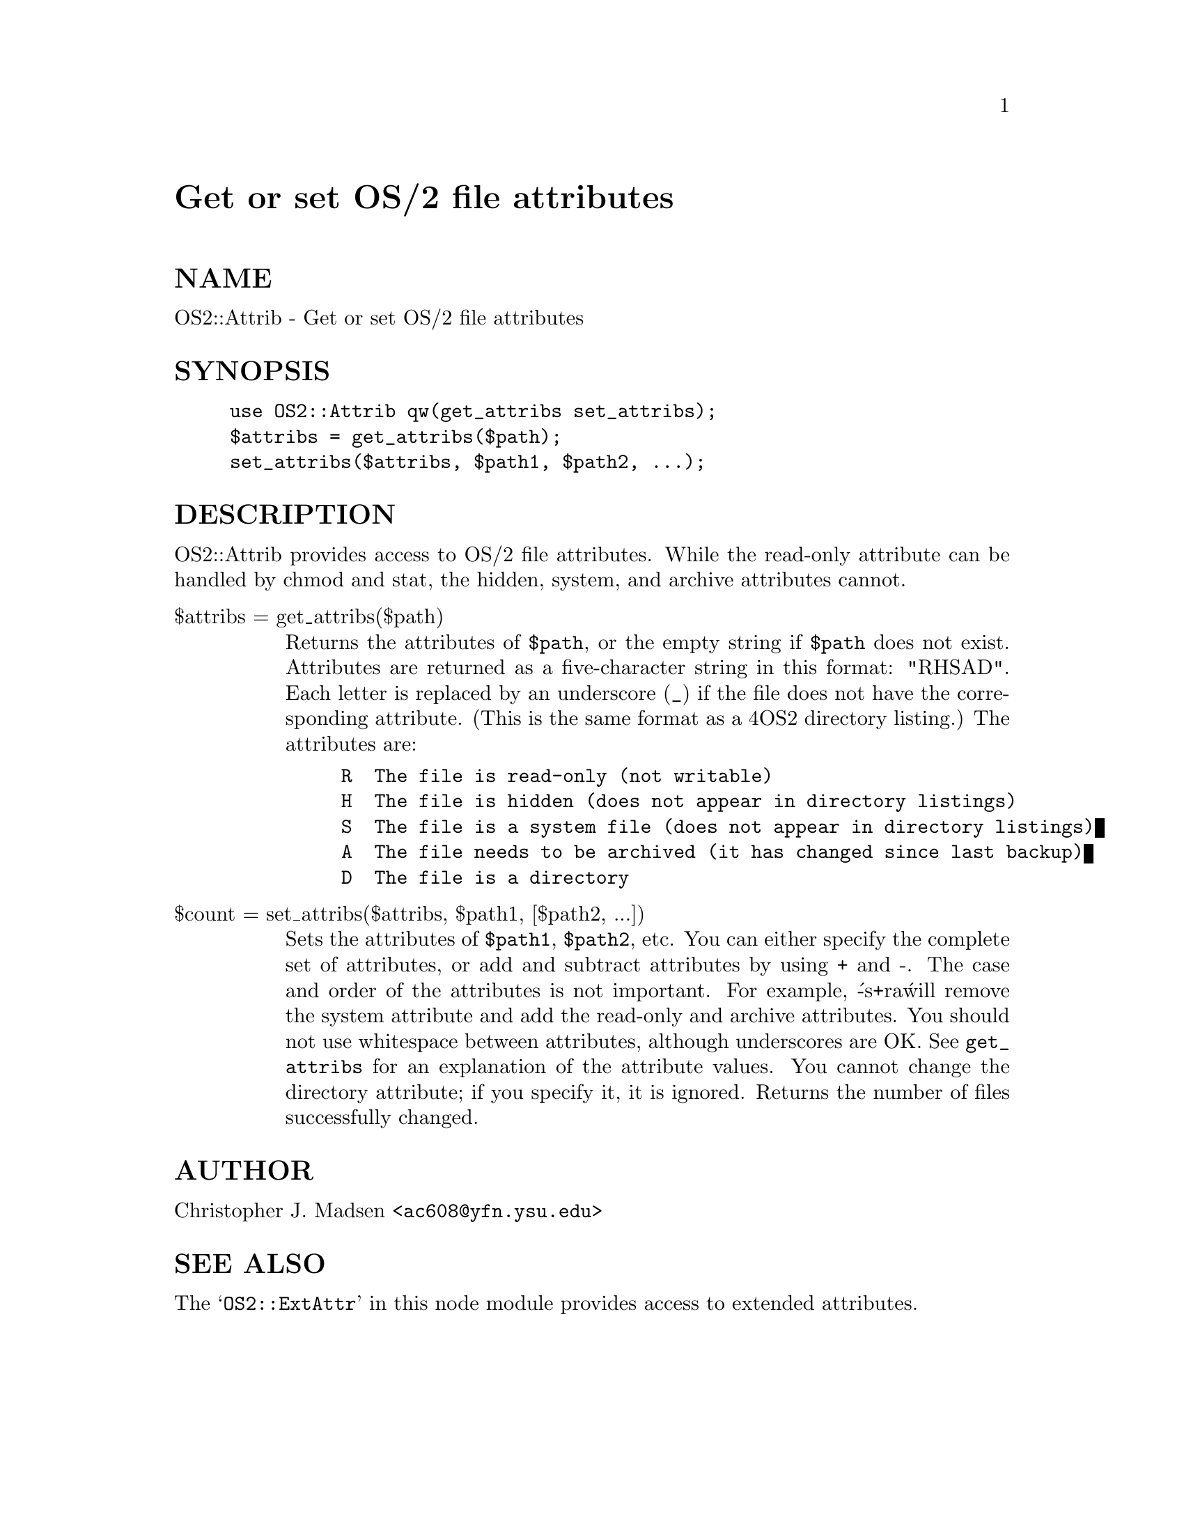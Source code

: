 @node OS2/Attrib, OS2/SoftInstaller, ODBM_File, Module List
@unnumbered Get or set OS/2 file attributes


@unnumberedsec NAME

OS2::Attrib - Get or set OS/2 file attributes

@unnumberedsec SYNOPSIS

@example
use OS2::Attrib qw(get_attribs set_attribs);
$attribs = get_attribs($path);
set_attribs($attribs, $path1, $path2, ...);
@end example

@unnumberedsec DESCRIPTION

OS2::Attrib provides access to OS/2 file attributes.  While the
read-only attribute can be handled by chmod and stat, the
hidden, system, and archive attributes cannot.

@table @asis
@item $attribs = get_attribs($path)
Returns the attributes of @code{$path}, or the empty string if @code{$path}
does not exist.  Attributes are returned as a five-character string in
this format: "RHSAD".  Each letter is replaced by an underscore (@code{_})
if the file does not have the corresponding attribute.  (This is the
same format as a 4OS2 directory listing.)  The attributes are:

@example
R  The file is read-only (not writable)
H  The file is hidden (does not appear in directory listings)
S  The file is a system file (does not appear in directory listings)
A  The file needs to be archived (it has changed since last backup)
D  The file is a directory
@end example

@item $count = set_attribs($attribs, $path1, [$path2, ...])
Sets the attributes of @code{$path1}, @code{$path2}, etc.  You can either
specify the complete set of attributes, or add and subtract attributes
by using + and -.  The case and order of the attributes is not
important.  For example, @'-s+ra@' will remove the system attribute and
add the read-only and archive attributes.  You should not use
whitespace between attributes, although underscores are OK.  See
@code{get_attribs} for an explanation of the attribute values.  You cannot
change the directory attribute; if you specify it, it is ignored.
Returns the number of files successfully changed.

@end table
@unnumberedsec AUTHOR

Christopher J. Madsen <@file{ac608@@yfn.ysu.edu}>

@unnumberedsec SEE ALSO

The @samp{OS2::ExtAttr} in this node module provides access to extended attributes.


